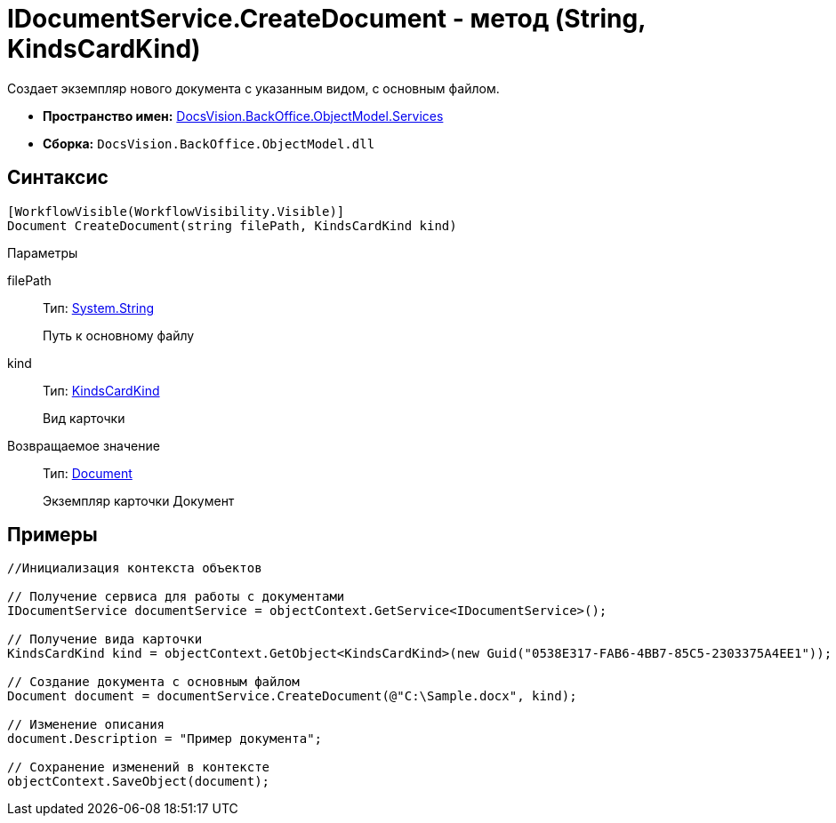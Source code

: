 = IDocumentService.CreateDocument - метод (String, KindsCardKind)

Создает экземпляр нового документа с указанным видом, с основным файлом.

* *Пространство имен:* xref:api/DocsVision/BackOffice/ObjectModel/Services/Services_NS.adoc[DocsVision.BackOffice.ObjectModel.Services]
* *Сборка:* `DocsVision.BackOffice.ObjectModel.dll`

== Синтаксис

[source,csharp]
----
[WorkflowVisible(WorkflowVisibility.Visible)]
Document CreateDocument(string filePath, KindsCardKind kind)
----

Параметры

filePath::
Тип: http://msdn.microsoft.com/ru-ru/library/system.string.aspx[System.String]
+
Путь к основному файлу
kind::
Тип: xref:api/DocsVision/BackOffice/ObjectModel/KindsCardKind_CL.adoc[KindsCardKind]
+
Вид карточки

Возвращаемое значение::
Тип: xref:api/DocsVision/BackOffice/ObjectModel/Document_CL.adoc[Document]
+
Экземпляр карточки Документ

== Примеры

[source,csharp]
----
//Инициализация контекста объектов

// Получение сервиса для работы с документами
IDocumentService documentService = objectContext.GetService<IDocumentService>();

// Получение вида карточки
KindsCardKind kind = objectContext.GetObject<KindsCardKind>(new Guid("0538E317-FAB6-4BB7-85C5-2303375A4EE1"));

// Создание документа с основным файлом
Document document = documentService.CreateDocument(@"C:\Sample.docx", kind);

// Изменение описания
document.Description = "Пример документа";

// Сохранение изменений в контексте
objectContext.SaveObject(document);
----
